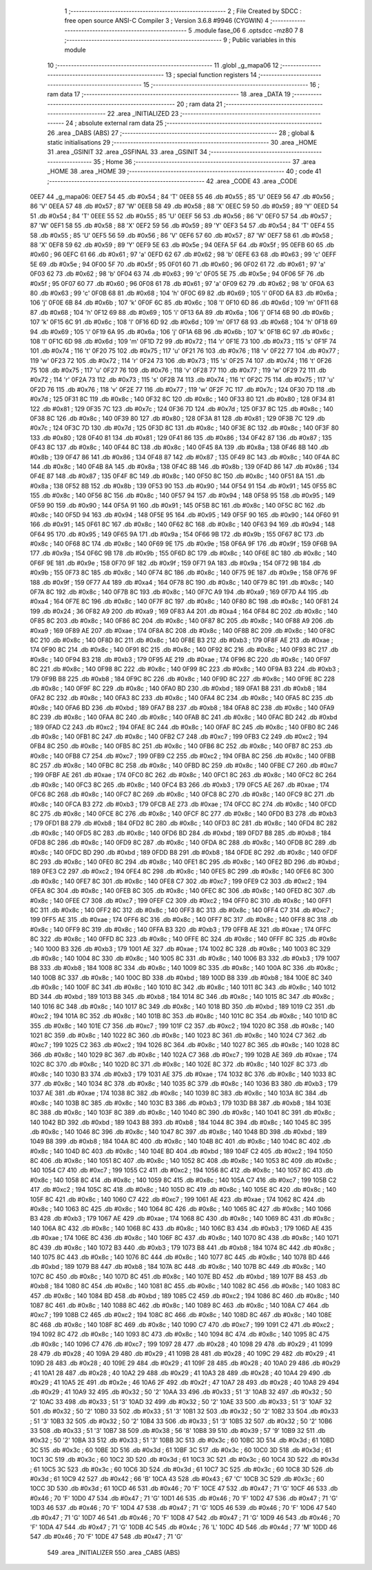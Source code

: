                               1 ;--------------------------------------------------------
                              2 ; File Created by SDCC : free open source ANSI-C Compiler
                              3 ; Version 3.6.8 #9946 (CYGWIN)
                              4 ;--------------------------------------------------------
                              5 	.module fase_06
                              6 	.optsdcc -mz80
                              7 	
                              8 ;--------------------------------------------------------
                              9 ; Public variables in this module
                             10 ;--------------------------------------------------------
                             11 	.globl _g_mapa06
                             12 ;--------------------------------------------------------
                             13 ; special function registers
                             14 ;--------------------------------------------------------
                             15 ;--------------------------------------------------------
                             16 ; ram data
                             17 ;--------------------------------------------------------
                             18 	.area _DATA
                             19 ;--------------------------------------------------------
                             20 ; ram data
                             21 ;--------------------------------------------------------
                             22 	.area _INITIALIZED
                             23 ;--------------------------------------------------------
                             24 ; absolute external ram data
                             25 ;--------------------------------------------------------
                             26 	.area _DABS (ABS)
                             27 ;--------------------------------------------------------
                             28 ; global & static initialisations
                             29 ;--------------------------------------------------------
                             30 	.area _HOME
                             31 	.area _GSINIT
                             32 	.area _GSFINAL
                             33 	.area _GSINIT
                             34 ;--------------------------------------------------------
                             35 ; Home
                             36 ;--------------------------------------------------------
                             37 	.area _HOME
                             38 	.area _HOME
                             39 ;--------------------------------------------------------
                             40 ; code
                             41 ;--------------------------------------------------------
                             42 	.area _CODE
                             43 	.area _CODE
   0EE7                      44 _g_mapa06:
   0EE7 54                   45 	.db #0x54	; 84	'T'
   0EE8 55                   46 	.db #0x55	; 85	'U'
   0EE9 56                   47 	.db #0x56	; 86	'V'
   0EEA 57                   48 	.db #0x57	; 87	'W'
   0EEB 58                   49 	.db #0x58	; 88	'X'
   0EEC 59                   50 	.db #0x59	; 89	'Y'
   0EED 54                   51 	.db #0x54	; 84	'T'
   0EEE 55                   52 	.db #0x55	; 85	'U'
   0EEF 56                   53 	.db #0x56	; 86	'V'
   0EF0 57                   54 	.db #0x57	; 87	'W'
   0EF1 58                   55 	.db #0x58	; 88	'X'
   0EF2 59                   56 	.db #0x59	; 89	'Y'
   0EF3 54                   57 	.db #0x54	; 84	'T'
   0EF4 55                   58 	.db #0x55	; 85	'U'
   0EF5 56                   59 	.db #0x56	; 86	'V'
   0EF6 57                   60 	.db #0x57	; 87	'W'
   0EF7 58                   61 	.db #0x58	; 88	'X'
   0EF8 59                   62 	.db #0x59	; 89	'Y'
   0EF9 5E                   63 	.db #0x5e	; 94
   0EFA 5F                   64 	.db #0x5f	; 95
   0EFB 60                   65 	.db #0x60	; 96
   0EFC 61                   66 	.db #0x61	; 97	'a'
   0EFD 62                   67 	.db #0x62	; 98	'b'
   0EFE 63                   68 	.db #0x63	; 99	'c'
   0EFF 5E                   69 	.db #0x5e	; 94
   0F00 5F                   70 	.db #0x5f	; 95
   0F01 60                   71 	.db #0x60	; 96
   0F02 61                   72 	.db #0x61	; 97	'a'
   0F03 62                   73 	.db #0x62	; 98	'b'
   0F04 63                   74 	.db #0x63	; 99	'c'
   0F05 5E                   75 	.db #0x5e	; 94
   0F06 5F                   76 	.db #0x5f	; 95
   0F07 60                   77 	.db #0x60	; 96
   0F08 61                   78 	.db #0x61	; 97	'a'
   0F09 62                   79 	.db #0x62	; 98	'b'
   0F0A 63                   80 	.db #0x63	; 99	'c'
   0F0B 68                   81 	.db #0x68	; 104	'h'
   0F0C 69                   82 	.db #0x69	; 105	'i'
   0F0D 6A                   83 	.db #0x6a	; 106	'j'
   0F0E 6B                   84 	.db #0x6b	; 107	'k'
   0F0F 6C                   85 	.db #0x6c	; 108	'l'
   0F10 6D                   86 	.db #0x6d	; 109	'm'
   0F11 68                   87 	.db #0x68	; 104	'h'
   0F12 69                   88 	.db #0x69	; 105	'i'
   0F13 6A                   89 	.db #0x6a	; 106	'j'
   0F14 6B                   90 	.db #0x6b	; 107	'k'
   0F15 6C                   91 	.db #0x6c	; 108	'l'
   0F16 6D                   92 	.db #0x6d	; 109	'm'
   0F17 68                   93 	.db #0x68	; 104	'h'
   0F18 69                   94 	.db #0x69	; 105	'i'
   0F19 6A                   95 	.db #0x6a	; 106	'j'
   0F1A 6B                   96 	.db #0x6b	; 107	'k'
   0F1B 6C                   97 	.db #0x6c	; 108	'l'
   0F1C 6D                   98 	.db #0x6d	; 109	'm'
   0F1D 72                   99 	.db #0x72	; 114	'r'
   0F1E 73                  100 	.db #0x73	; 115	's'
   0F1F 74                  101 	.db #0x74	; 116	't'
   0F20 75                  102 	.db #0x75	; 117	'u'
   0F21 76                  103 	.db #0x76	; 118	'v'
   0F22 77                  104 	.db #0x77	; 119	'w'
   0F23 72                  105 	.db #0x72	; 114	'r'
   0F24 73                  106 	.db #0x73	; 115	's'
   0F25 74                  107 	.db #0x74	; 116	't'
   0F26 75                  108 	.db #0x75	; 117	'u'
   0F27 76                  109 	.db #0x76	; 118	'v'
   0F28 77                  110 	.db #0x77	; 119	'w'
   0F29 72                  111 	.db #0x72	; 114	'r'
   0F2A 73                  112 	.db #0x73	; 115	's'
   0F2B 74                  113 	.db #0x74	; 116	't'
   0F2C 75                  114 	.db #0x75	; 117	'u'
   0F2D 76                  115 	.db #0x76	; 118	'v'
   0F2E 77                  116 	.db #0x77	; 119	'w'
   0F2F 7C                  117 	.db #0x7c	; 124
   0F30 7D                  118 	.db #0x7d	; 125
   0F31 8C                  119 	.db #0x8c	; 140
   0F32 8C                  120 	.db #0x8c	; 140
   0F33 80                  121 	.db #0x80	; 128
   0F34 81                  122 	.db #0x81	; 129
   0F35 7C                  123 	.db #0x7c	; 124
   0F36 7D                  124 	.db #0x7d	; 125
   0F37 8C                  125 	.db #0x8c	; 140
   0F38 8C                  126 	.db #0x8c	; 140
   0F39 80                  127 	.db #0x80	; 128
   0F3A 81                  128 	.db #0x81	; 129
   0F3B 7C                  129 	.db #0x7c	; 124
   0F3C 7D                  130 	.db #0x7d	; 125
   0F3D 8C                  131 	.db #0x8c	; 140
   0F3E 8C                  132 	.db #0x8c	; 140
   0F3F 80                  133 	.db #0x80	; 128
   0F40 81                  134 	.db #0x81	; 129
   0F41 86                  135 	.db #0x86	; 134
   0F42 87                  136 	.db #0x87	; 135
   0F43 8C                  137 	.db #0x8c	; 140
   0F44 8C                  138 	.db #0x8c	; 140
   0F45 8A                  139 	.db #0x8a	; 138
   0F46 8B                  140 	.db #0x8b	; 139
   0F47 86                  141 	.db #0x86	; 134
   0F48 87                  142 	.db #0x87	; 135
   0F49 8C                  143 	.db #0x8c	; 140
   0F4A 8C                  144 	.db #0x8c	; 140
   0F4B 8A                  145 	.db #0x8a	; 138
   0F4C 8B                  146 	.db #0x8b	; 139
   0F4D 86                  147 	.db #0x86	; 134
   0F4E 87                  148 	.db #0x87	; 135
   0F4F 8C                  149 	.db #0x8c	; 140
   0F50 8C                  150 	.db #0x8c	; 140
   0F51 8A                  151 	.db #0x8a	; 138
   0F52 8B                  152 	.db #0x8b	; 139
   0F53 90                  153 	.db #0x90	; 144
   0F54 91                  154 	.db #0x91	; 145
   0F55 8C                  155 	.db #0x8c	; 140
   0F56 8C                  156 	.db #0x8c	; 140
   0F57 94                  157 	.db #0x94	; 148
   0F58 95                  158 	.db #0x95	; 149
   0F59 90                  159 	.db #0x90	; 144
   0F5A 91                  160 	.db #0x91	; 145
   0F5B 8C                  161 	.db #0x8c	; 140
   0F5C 8C                  162 	.db #0x8c	; 140
   0F5D 94                  163 	.db #0x94	; 148
   0F5E 95                  164 	.db #0x95	; 149
   0F5F 90                  165 	.db #0x90	; 144
   0F60 91                  166 	.db #0x91	; 145
   0F61 8C                  167 	.db #0x8c	; 140
   0F62 8C                  168 	.db #0x8c	; 140
   0F63 94                  169 	.db #0x94	; 148
   0F64 95                  170 	.db #0x95	; 149
   0F65 9A                  171 	.db #0x9a	; 154
   0F66 9B                  172 	.db #0x9b	; 155
   0F67 8C                  173 	.db #0x8c	; 140
   0F68 8C                  174 	.db #0x8c	; 140
   0F69 9E                  175 	.db #0x9e	; 158
   0F6A 9F                  176 	.db #0x9f	; 159
   0F6B 9A                  177 	.db #0x9a	; 154
   0F6C 9B                  178 	.db #0x9b	; 155
   0F6D 8C                  179 	.db #0x8c	; 140
   0F6E 8C                  180 	.db #0x8c	; 140
   0F6F 9E                  181 	.db #0x9e	; 158
   0F70 9F                  182 	.db #0x9f	; 159
   0F71 9A                  183 	.db #0x9a	; 154
   0F72 9B                  184 	.db #0x9b	; 155
   0F73 8C                  185 	.db #0x8c	; 140
   0F74 8C                  186 	.db #0x8c	; 140
   0F75 9E                  187 	.db #0x9e	; 158
   0F76 9F                  188 	.db #0x9f	; 159
   0F77 A4                  189 	.db #0xa4	; 164
   0F78 8C                  190 	.db #0x8c	; 140
   0F79 8C                  191 	.db #0x8c	; 140
   0F7A 8C                  192 	.db #0x8c	; 140
   0F7B 8C                  193 	.db #0x8c	; 140
   0F7C A9                  194 	.db #0xa9	; 169
   0F7D A4                  195 	.db #0xa4	; 164
   0F7E 8C                  196 	.db #0x8c	; 140
   0F7F 8C                  197 	.db #0x8c	; 140
   0F80 8C                  198 	.db #0x8c	; 140
   0F81 24                  199 	.db #0x24	; 36
   0F82 A9                  200 	.db #0xa9	; 169
   0F83 A4                  201 	.db #0xa4	; 164
   0F84 8C                  202 	.db #0x8c	; 140
   0F85 8C                  203 	.db #0x8c	; 140
   0F86 8C                  204 	.db #0x8c	; 140
   0F87 8C                  205 	.db #0x8c	; 140
   0F88 A9                  206 	.db #0xa9	; 169
   0F89 AE                  207 	.db #0xae	; 174
   0F8A 8C                  208 	.db #0x8c	; 140
   0F8B 8C                  209 	.db #0x8c	; 140
   0F8C 8C                  210 	.db #0x8c	; 140
   0F8D 8C                  211 	.db #0x8c	; 140
   0F8E B3                  212 	.db #0xb3	; 179
   0F8F AE                  213 	.db #0xae	; 174
   0F90 8C                  214 	.db #0x8c	; 140
   0F91 8C                  215 	.db #0x8c	; 140
   0F92 8C                  216 	.db #0x8c	; 140
   0F93 8C                  217 	.db #0x8c	; 140
   0F94 B3                  218 	.db #0xb3	; 179
   0F95 AE                  219 	.db #0xae	; 174
   0F96 8C                  220 	.db #0x8c	; 140
   0F97 8C                  221 	.db #0x8c	; 140
   0F98 8C                  222 	.db #0x8c	; 140
   0F99 8C                  223 	.db #0x8c	; 140
   0F9A B3                  224 	.db #0xb3	; 179
   0F9B B8                  225 	.db #0xb8	; 184
   0F9C 8C                  226 	.db #0x8c	; 140
   0F9D 8C                  227 	.db #0x8c	; 140
   0F9E 8C                  228 	.db #0x8c	; 140
   0F9F 8C                  229 	.db #0x8c	; 140
   0FA0 BD                  230 	.db #0xbd	; 189
   0FA1 B8                  231 	.db #0xb8	; 184
   0FA2 8C                  232 	.db #0x8c	; 140
   0FA3 8C                  233 	.db #0x8c	; 140
   0FA4 8C                  234 	.db #0x8c	; 140
   0FA5 8C                  235 	.db #0x8c	; 140
   0FA6 BD                  236 	.db #0xbd	; 189
   0FA7 B8                  237 	.db #0xb8	; 184
   0FA8 8C                  238 	.db #0x8c	; 140
   0FA9 8C                  239 	.db #0x8c	; 140
   0FAA 8C                  240 	.db #0x8c	; 140
   0FAB 8C                  241 	.db #0x8c	; 140
   0FAC BD                  242 	.db #0xbd	; 189
   0FAD C2                  243 	.db #0xc2	; 194
   0FAE 8C                  244 	.db #0x8c	; 140
   0FAF 8C                  245 	.db #0x8c	; 140
   0FB0 8C                  246 	.db #0x8c	; 140
   0FB1 8C                  247 	.db #0x8c	; 140
   0FB2 C7                  248 	.db #0xc7	; 199
   0FB3 C2                  249 	.db #0xc2	; 194
   0FB4 8C                  250 	.db #0x8c	; 140
   0FB5 8C                  251 	.db #0x8c	; 140
   0FB6 8C                  252 	.db #0x8c	; 140
   0FB7 8C                  253 	.db #0x8c	; 140
   0FB8 C7                  254 	.db #0xc7	; 199
   0FB9 C2                  255 	.db #0xc2	; 194
   0FBA 8C                  256 	.db #0x8c	; 140
   0FBB 8C                  257 	.db #0x8c	; 140
   0FBC 8C                  258 	.db #0x8c	; 140
   0FBD 8C                  259 	.db #0x8c	; 140
   0FBE C7                  260 	.db #0xc7	; 199
   0FBF AE                  261 	.db #0xae	; 174
   0FC0 8C                  262 	.db #0x8c	; 140
   0FC1 8C                  263 	.db #0x8c	; 140
   0FC2 8C                  264 	.db #0x8c	; 140
   0FC3 8C                  265 	.db #0x8c	; 140
   0FC4 B3                  266 	.db #0xb3	; 179
   0FC5 AE                  267 	.db #0xae	; 174
   0FC6 8C                  268 	.db #0x8c	; 140
   0FC7 8C                  269 	.db #0x8c	; 140
   0FC8 8C                  270 	.db #0x8c	; 140
   0FC9 8C                  271 	.db #0x8c	; 140
   0FCA B3                  272 	.db #0xb3	; 179
   0FCB AE                  273 	.db #0xae	; 174
   0FCC 8C                  274 	.db #0x8c	; 140
   0FCD 8C                  275 	.db #0x8c	; 140
   0FCE 8C                  276 	.db #0x8c	; 140
   0FCF 8C                  277 	.db #0x8c	; 140
   0FD0 B3                  278 	.db #0xb3	; 179
   0FD1 B8                  279 	.db #0xb8	; 184
   0FD2 8C                  280 	.db #0x8c	; 140
   0FD3 8C                  281 	.db #0x8c	; 140
   0FD4 8C                  282 	.db #0x8c	; 140
   0FD5 8C                  283 	.db #0x8c	; 140
   0FD6 BD                  284 	.db #0xbd	; 189
   0FD7 B8                  285 	.db #0xb8	; 184
   0FD8 8C                  286 	.db #0x8c	; 140
   0FD9 8C                  287 	.db #0x8c	; 140
   0FDA 8C                  288 	.db #0x8c	; 140
   0FDB 8C                  289 	.db #0x8c	; 140
   0FDC BD                  290 	.db #0xbd	; 189
   0FDD B8                  291 	.db #0xb8	; 184
   0FDE 8C                  292 	.db #0x8c	; 140
   0FDF 8C                  293 	.db #0x8c	; 140
   0FE0 8C                  294 	.db #0x8c	; 140
   0FE1 8C                  295 	.db #0x8c	; 140
   0FE2 BD                  296 	.db #0xbd	; 189
   0FE3 C2                  297 	.db #0xc2	; 194
   0FE4 8C                  298 	.db #0x8c	; 140
   0FE5 8C                  299 	.db #0x8c	; 140
   0FE6 8C                  300 	.db #0x8c	; 140
   0FE7 8C                  301 	.db #0x8c	; 140
   0FE8 C7                  302 	.db #0xc7	; 199
   0FE9 C2                  303 	.db #0xc2	; 194
   0FEA 8C                  304 	.db #0x8c	; 140
   0FEB 8C                  305 	.db #0x8c	; 140
   0FEC 8C                  306 	.db #0x8c	; 140
   0FED 8C                  307 	.db #0x8c	; 140
   0FEE C7                  308 	.db #0xc7	; 199
   0FEF C2                  309 	.db #0xc2	; 194
   0FF0 8C                  310 	.db #0x8c	; 140
   0FF1 8C                  311 	.db #0x8c	; 140
   0FF2 8C                  312 	.db #0x8c	; 140
   0FF3 8C                  313 	.db #0x8c	; 140
   0FF4 C7                  314 	.db #0xc7	; 199
   0FF5 AE                  315 	.db #0xae	; 174
   0FF6 8C                  316 	.db #0x8c	; 140
   0FF7 8C                  317 	.db #0x8c	; 140
   0FF8 8C                  318 	.db #0x8c	; 140
   0FF9 8C                  319 	.db #0x8c	; 140
   0FFA B3                  320 	.db #0xb3	; 179
   0FFB AE                  321 	.db #0xae	; 174
   0FFC 8C                  322 	.db #0x8c	; 140
   0FFD 8C                  323 	.db #0x8c	; 140
   0FFE 8C                  324 	.db #0x8c	; 140
   0FFF 8C                  325 	.db #0x8c	; 140
   1000 B3                  326 	.db #0xb3	; 179
   1001 AE                  327 	.db #0xae	; 174
   1002 8C                  328 	.db #0x8c	; 140
   1003 8C                  329 	.db #0x8c	; 140
   1004 8C                  330 	.db #0x8c	; 140
   1005 8C                  331 	.db #0x8c	; 140
   1006 B3                  332 	.db #0xb3	; 179
   1007 B8                  333 	.db #0xb8	; 184
   1008 8C                  334 	.db #0x8c	; 140
   1009 8C                  335 	.db #0x8c	; 140
   100A 8C                  336 	.db #0x8c	; 140
   100B 8C                  337 	.db #0x8c	; 140
   100C BD                  338 	.db #0xbd	; 189
   100D B8                  339 	.db #0xb8	; 184
   100E 8C                  340 	.db #0x8c	; 140
   100F 8C                  341 	.db #0x8c	; 140
   1010 8C                  342 	.db #0x8c	; 140
   1011 8C                  343 	.db #0x8c	; 140
   1012 BD                  344 	.db #0xbd	; 189
   1013 B8                  345 	.db #0xb8	; 184
   1014 8C                  346 	.db #0x8c	; 140
   1015 8C                  347 	.db #0x8c	; 140
   1016 8C                  348 	.db #0x8c	; 140
   1017 8C                  349 	.db #0x8c	; 140
   1018 BD                  350 	.db #0xbd	; 189
   1019 C2                  351 	.db #0xc2	; 194
   101A 8C                  352 	.db #0x8c	; 140
   101B 8C                  353 	.db #0x8c	; 140
   101C 8C                  354 	.db #0x8c	; 140
   101D 8C                  355 	.db #0x8c	; 140
   101E C7                  356 	.db #0xc7	; 199
   101F C2                  357 	.db #0xc2	; 194
   1020 8C                  358 	.db #0x8c	; 140
   1021 8C                  359 	.db #0x8c	; 140
   1022 8C                  360 	.db #0x8c	; 140
   1023 8C                  361 	.db #0x8c	; 140
   1024 C7                  362 	.db #0xc7	; 199
   1025 C2                  363 	.db #0xc2	; 194
   1026 8C                  364 	.db #0x8c	; 140
   1027 8C                  365 	.db #0x8c	; 140
   1028 8C                  366 	.db #0x8c	; 140
   1029 8C                  367 	.db #0x8c	; 140
   102A C7                  368 	.db #0xc7	; 199
   102B AE                  369 	.db #0xae	; 174
   102C 8C                  370 	.db #0x8c	; 140
   102D 8C                  371 	.db #0x8c	; 140
   102E 8C                  372 	.db #0x8c	; 140
   102F 8C                  373 	.db #0x8c	; 140
   1030 B3                  374 	.db #0xb3	; 179
   1031 AE                  375 	.db #0xae	; 174
   1032 8C                  376 	.db #0x8c	; 140
   1033 8C                  377 	.db #0x8c	; 140
   1034 8C                  378 	.db #0x8c	; 140
   1035 8C                  379 	.db #0x8c	; 140
   1036 B3                  380 	.db #0xb3	; 179
   1037 AE                  381 	.db #0xae	; 174
   1038 8C                  382 	.db #0x8c	; 140
   1039 8C                  383 	.db #0x8c	; 140
   103A 8C                  384 	.db #0x8c	; 140
   103B 8C                  385 	.db #0x8c	; 140
   103C B3                  386 	.db #0xb3	; 179
   103D B8                  387 	.db #0xb8	; 184
   103E 8C                  388 	.db #0x8c	; 140
   103F 8C                  389 	.db #0x8c	; 140
   1040 8C                  390 	.db #0x8c	; 140
   1041 8C                  391 	.db #0x8c	; 140
   1042 BD                  392 	.db #0xbd	; 189
   1043 B8                  393 	.db #0xb8	; 184
   1044 8C                  394 	.db #0x8c	; 140
   1045 8C                  395 	.db #0x8c	; 140
   1046 8C                  396 	.db #0x8c	; 140
   1047 8C                  397 	.db #0x8c	; 140
   1048 BD                  398 	.db #0xbd	; 189
   1049 B8                  399 	.db #0xb8	; 184
   104A 8C                  400 	.db #0x8c	; 140
   104B 8C                  401 	.db #0x8c	; 140
   104C 8C                  402 	.db #0x8c	; 140
   104D 8C                  403 	.db #0x8c	; 140
   104E BD                  404 	.db #0xbd	; 189
   104F C2                  405 	.db #0xc2	; 194
   1050 8C                  406 	.db #0x8c	; 140
   1051 8C                  407 	.db #0x8c	; 140
   1052 8C                  408 	.db #0x8c	; 140
   1053 8C                  409 	.db #0x8c	; 140
   1054 C7                  410 	.db #0xc7	; 199
   1055 C2                  411 	.db #0xc2	; 194
   1056 8C                  412 	.db #0x8c	; 140
   1057 8C                  413 	.db #0x8c	; 140
   1058 8C                  414 	.db #0x8c	; 140
   1059 8C                  415 	.db #0x8c	; 140
   105A C7                  416 	.db #0xc7	; 199
   105B C2                  417 	.db #0xc2	; 194
   105C 8C                  418 	.db #0x8c	; 140
   105D 8C                  419 	.db #0x8c	; 140
   105E 8C                  420 	.db #0x8c	; 140
   105F 8C                  421 	.db #0x8c	; 140
   1060 C7                  422 	.db #0xc7	; 199
   1061 AE                  423 	.db #0xae	; 174
   1062 8C                  424 	.db #0x8c	; 140
   1063 8C                  425 	.db #0x8c	; 140
   1064 8C                  426 	.db #0x8c	; 140
   1065 8C                  427 	.db #0x8c	; 140
   1066 B3                  428 	.db #0xb3	; 179
   1067 AE                  429 	.db #0xae	; 174
   1068 8C                  430 	.db #0x8c	; 140
   1069 8C                  431 	.db #0x8c	; 140
   106A 8C                  432 	.db #0x8c	; 140
   106B 8C                  433 	.db #0x8c	; 140
   106C B3                  434 	.db #0xb3	; 179
   106D AE                  435 	.db #0xae	; 174
   106E 8C                  436 	.db #0x8c	; 140
   106F 8C                  437 	.db #0x8c	; 140
   1070 8C                  438 	.db #0x8c	; 140
   1071 8C                  439 	.db #0x8c	; 140
   1072 B3                  440 	.db #0xb3	; 179
   1073 B8                  441 	.db #0xb8	; 184
   1074 8C                  442 	.db #0x8c	; 140
   1075 8C                  443 	.db #0x8c	; 140
   1076 8C                  444 	.db #0x8c	; 140
   1077 8C                  445 	.db #0x8c	; 140
   1078 BD                  446 	.db #0xbd	; 189
   1079 B8                  447 	.db #0xb8	; 184
   107A 8C                  448 	.db #0x8c	; 140
   107B 8C                  449 	.db #0x8c	; 140
   107C 8C                  450 	.db #0x8c	; 140
   107D 8C                  451 	.db #0x8c	; 140
   107E BD                  452 	.db #0xbd	; 189
   107F B8                  453 	.db #0xb8	; 184
   1080 8C                  454 	.db #0x8c	; 140
   1081 8C                  455 	.db #0x8c	; 140
   1082 8C                  456 	.db #0x8c	; 140
   1083 8C                  457 	.db #0x8c	; 140
   1084 BD                  458 	.db #0xbd	; 189
   1085 C2                  459 	.db #0xc2	; 194
   1086 8C                  460 	.db #0x8c	; 140
   1087 8C                  461 	.db #0x8c	; 140
   1088 8C                  462 	.db #0x8c	; 140
   1089 8C                  463 	.db #0x8c	; 140
   108A C7                  464 	.db #0xc7	; 199
   108B C2                  465 	.db #0xc2	; 194
   108C 8C                  466 	.db #0x8c	; 140
   108D 8C                  467 	.db #0x8c	; 140
   108E 8C                  468 	.db #0x8c	; 140
   108F 8C                  469 	.db #0x8c	; 140
   1090 C7                  470 	.db #0xc7	; 199
   1091 C2                  471 	.db #0xc2	; 194
   1092 8C                  472 	.db #0x8c	; 140
   1093 8C                  473 	.db #0x8c	; 140
   1094 8C                  474 	.db #0x8c	; 140
   1095 8C                  475 	.db #0x8c	; 140
   1096 C7                  476 	.db #0xc7	; 199
   1097 28                  477 	.db #0x28	; 40
   1098 29                  478 	.db #0x29	; 41
   1099 28                  479 	.db #0x28	; 40
   109A 29                  480 	.db #0x29	; 41
   109B 28                  481 	.db #0x28	; 40
   109C 29                  482 	.db #0x29	; 41
   109D 28                  483 	.db #0x28	; 40
   109E 29                  484 	.db #0x29	; 41
   109F 28                  485 	.db #0x28	; 40
   10A0 29                  486 	.db #0x29	; 41
   10A1 28                  487 	.db #0x28	; 40
   10A2 29                  488 	.db #0x29	; 41
   10A3 28                  489 	.db #0x28	; 40
   10A4 29                  490 	.db #0x29	; 41
   10A5 2E                  491 	.db #0x2e	; 46
   10A6 2F                  492 	.db #0x2f	; 47
   10A7 28                  493 	.db #0x28	; 40
   10A8 29                  494 	.db #0x29	; 41
   10A9 32                  495 	.db #0x32	; 50	'2'
   10AA 33                  496 	.db #0x33	; 51	'3'
   10AB 32                  497 	.db #0x32	; 50	'2'
   10AC 33                  498 	.db #0x33	; 51	'3'
   10AD 32                  499 	.db #0x32	; 50	'2'
   10AE 33                  500 	.db #0x33	; 51	'3'
   10AF 32                  501 	.db #0x32	; 50	'2'
   10B0 33                  502 	.db #0x33	; 51	'3'
   10B1 32                  503 	.db #0x32	; 50	'2'
   10B2 33                  504 	.db #0x33	; 51	'3'
   10B3 32                  505 	.db #0x32	; 50	'2'
   10B4 33                  506 	.db #0x33	; 51	'3'
   10B5 32                  507 	.db #0x32	; 50	'2'
   10B6 33                  508 	.db #0x33	; 51	'3'
   10B7 38                  509 	.db #0x38	; 56	'8'
   10B8 39                  510 	.db #0x39	; 57	'9'
   10B9 32                  511 	.db #0x32	; 50	'2'
   10BA 33                  512 	.db #0x33	; 51	'3'
   10BB 3C                  513 	.db #0x3c	; 60
   10BC 3D                  514 	.db #0x3d	; 61
   10BD 3C                  515 	.db #0x3c	; 60
   10BE 3D                  516 	.db #0x3d	; 61
   10BF 3C                  517 	.db #0x3c	; 60
   10C0 3D                  518 	.db #0x3d	; 61
   10C1 3C                  519 	.db #0x3c	; 60
   10C2 3D                  520 	.db #0x3d	; 61
   10C3 3C                  521 	.db #0x3c	; 60
   10C4 3D                  522 	.db #0x3d	; 61
   10C5 3C                  523 	.db #0x3c	; 60
   10C6 3D                  524 	.db #0x3d	; 61
   10C7 3C                  525 	.db #0x3c	; 60
   10C8 3D                  526 	.db #0x3d	; 61
   10C9 42                  527 	.db #0x42	; 66	'B'
   10CA 43                  528 	.db #0x43	; 67	'C'
   10CB 3C                  529 	.db #0x3c	; 60
   10CC 3D                  530 	.db #0x3d	; 61
   10CD 46                  531 	.db #0x46	; 70	'F'
   10CE 47                  532 	.db #0x47	; 71	'G'
   10CF 46                  533 	.db #0x46	; 70	'F'
   10D0 47                  534 	.db #0x47	; 71	'G'
   10D1 46                  535 	.db #0x46	; 70	'F'
   10D2 47                  536 	.db #0x47	; 71	'G'
   10D3 46                  537 	.db #0x46	; 70	'F'
   10D4 47                  538 	.db #0x47	; 71	'G'
   10D5 46                  539 	.db #0x46	; 70	'F'
   10D6 47                  540 	.db #0x47	; 71	'G'
   10D7 46                  541 	.db #0x46	; 70	'F'
   10D8 47                  542 	.db #0x47	; 71	'G'
   10D9 46                  543 	.db #0x46	; 70	'F'
   10DA 47                  544 	.db #0x47	; 71	'G'
   10DB 4C                  545 	.db #0x4c	; 76	'L'
   10DC 4D                  546 	.db #0x4d	; 77	'M'
   10DD 46                  547 	.db #0x46	; 70	'F'
   10DE 47                  548 	.db #0x47	; 71	'G'
                            549 	.area _INITIALIZER
                            550 	.area _CABS (ABS)
